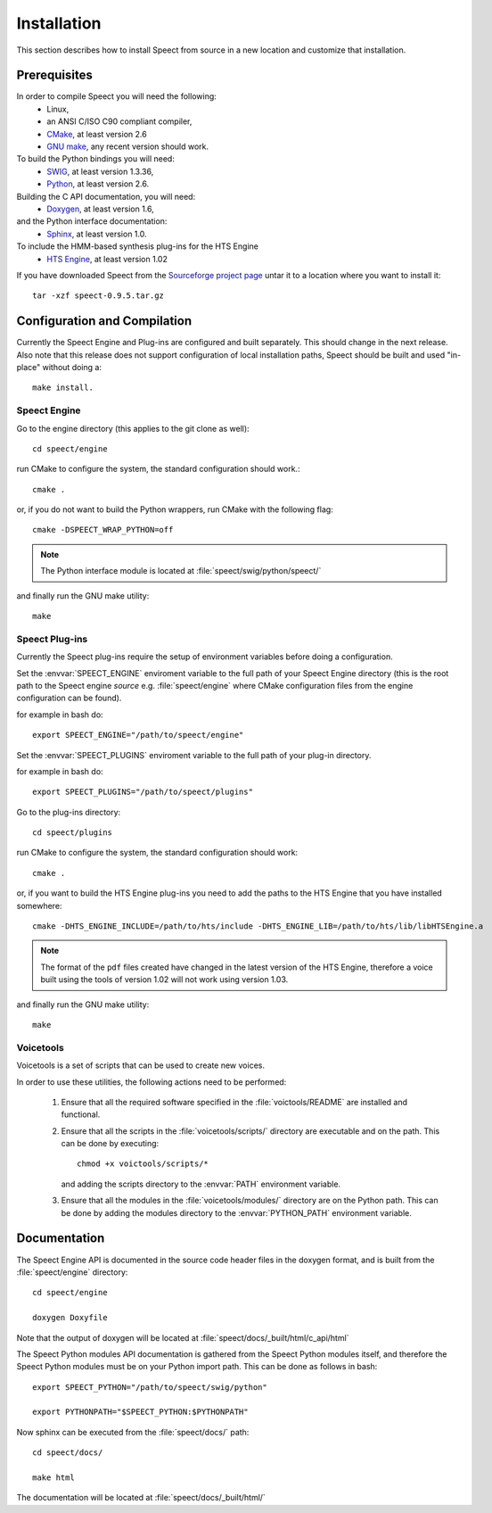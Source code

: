 .. _installation:

============
Installation
============
This section describes how to install Speect from
source in a new location and customize that installation. 

Prerequisites
=============
In order to compile Speect you will need the following:
    * Linux,
    * an ANSI C/ISO C90 compliant compiler,
    * `CMake <http://www.cmake.org>`_, at least version 2.6
    * `GNU make <http:://www.gnu.org/software/make>`_, any recent version should work.


To build the Python bindings you will need: 
    * `SWIG <http://www.swig.org>`_, at least version 1.3.36,
    * `Python <http://www.python.org>`_, at least version 2.6.


Building the C API documentation, you will need: 
    * `Doxygen <http://www.doxygen.org>`_, at least version 1.6,

and the Python interface documentation:
    * `Sphinx <http://sphinx.pocoo.org>`_, at least version 1.0.

To include the HMM-based synthesis plug-ins for the HTS Engine 
    * `HTS Engine <http://hts-engine.sourceforge.net/>`_, at least version 1.02


If you have downloaded Speect from the
`Sourceforge project page <http://sourceforge.net/projects/speect>`_ untar it to a
location where you want to install it::

    tar -xzf speect-0.9.5.tar.gz


Configuration and Compilation
=============================

Currently the Speect Engine and Plug-ins are configured and built separately. This should
change in the next release. Also note that this release does not support configuration 
of local installation paths, Speect should be built and used "in-place" without
doing a:: 

    make install.


Speect Engine
-------------

Go to the engine directory (this applies to the git clone as well)::

    cd speect/engine

run CMake to configure the system, the standard configuration should work.::

    cmake .

or, if you do not want to build the Python wrappers, run CMake with the following flag::

    cmake -DSPEECT_WRAP_PYTHON=off

.. note::
   The Python interface module is located at :file:`speect/swig/python/speect/`

.. seealso::

    You can also do an interactive CMake (:command:`cmake -i`), 
    see :file:`speect/engine/INSTALL`.

and finally run the GNU make utility::

    make


Speect Plug-ins
---------------

Currently the Speect plug-ins require the setup of environment variables before doing a
configuration.

Set the :envvar:`SPEECT_ENGINE` enviroment variable to the full path of your 
Speect Engine directory (this is the root path to the Speect engine *source*
e.g. :file:`speect/engine` where CMake configuration files from the engine
configuration can be found).

for example in bash do::

    export SPEECT_ENGINE="/path/to/speect/engine"

Set the :envvar:`SPEECT_PLUGINS` enviroment variable to the full path of your 
plug-in directory.

for example in bash do::

    export SPEECT_PLUGINS="/path/to/speect/plugins"

.. seealso::
    :file:`speect/plugins/INSTALL`.

Go to the plug-ins directory::

    cd speect/plugins

run CMake to configure the system, the standard configuration should work::

    cmake .

or, if you want to build the HTS Engine plug-ins you need to add the paths
to the HTS Engine that you have installed somewhere::

    cmake -DHTS_ENGINE_INCLUDE=/path/to/hts/include -DHTS_ENGINE_LIB=/path/to/hts/lib/libHTSEngine.a

.. note::
    The format of the ``pdf`` files created have changed in the latest version of the HTS Engine,
    therefore a voice built using the tools of version 1.02 will not work using version 1.03.

and finally run the GNU make utility::

    make


Voicetools
----------
Voicetools is a set of scripts that can be used to create new voices. 

In order to use these utilities, the following actions need to be
performed:

 1. Ensure that all the required software specified in the :file:`voictools/README` are
    installed and functional.

 2. Ensure that all the scripts in the :file:`voicetools/scripts/` directory are
    executable and on the path. This can be done by executing::
    
	chmod +x voictools/scripts/*

    and adding the scripts directory to the :envvar:`PATH` environment variable.

 3. Ensure that all the modules in the :file:`voicetools/modules/` directory are on
    the Python path. This can be done by adding the modules directory
    to the :envvar:`PYTHON_PATH` environment variable.


Documentation
=============

The Speect Engine API is documented in the source code header files in the doxygen format, 
and is built from the :file:`speect/engine` directory::

     cd speect/engine

     doxygen Doxyfile

Note that the output of doxygen will be located at :file:`speect/docs/_built/html/c_api/html`

The Speect Python modules API documentation is gathered from the Speect Python modules itself,
and therefore the Speect Python modules must be on your Python import path. This can be 
done as follows in bash::

    export SPEECT_PYTHON="/path/to/speect/swig/python"

    export PYTHONPATH="$SPEECT_PYTHON:$PYTHONPATH"

Now sphinx can be executed from the :file:`speect/docs/` path::

    cd speect/docs/

    make html

The documentation will be located at :file:`speect/docs/_built/html/`



